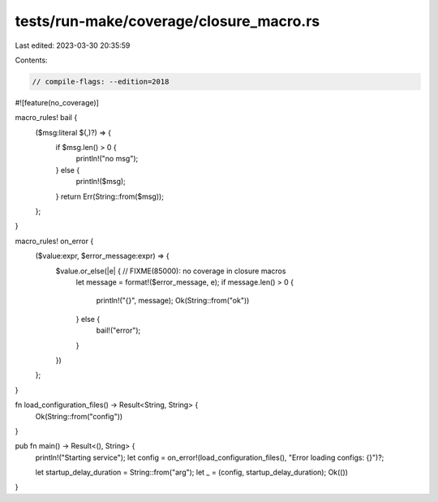 tests/run-make/coverage/closure_macro.rs
========================================

Last edited: 2023-03-30 20:35:59

Contents:

.. code-block:: rs

    // compile-flags: --edition=2018
#![feature(no_coverage)]

macro_rules! bail {
    ($msg:literal $(,)?) => {
        if $msg.len() > 0 {
            println!("no msg");
        } else {
            println!($msg);
        }
        return Err(String::from($msg));
    };
}

macro_rules! on_error {
    ($value:expr, $error_message:expr) => {
        $value.or_else(|e| { // FIXME(85000): no coverage in closure macros
            let message = format!($error_message, e);
            if message.len() > 0 {
                println!("{}", message);
                Ok(String::from("ok"))
            } else {
                bail!("error");
            }
        })
    };
}

fn load_configuration_files() -> Result<String, String> {
    Ok(String::from("config"))
}

pub fn main() -> Result<(), String> {
    println!("Starting service");
    let config = on_error!(load_configuration_files(), "Error loading configs: {}")?;

    let startup_delay_duration = String::from("arg");
    let _ = (config, startup_delay_duration);
    Ok(())
}


